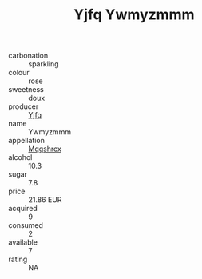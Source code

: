 :PROPERTIES:
:ID:                     009587e5-a9d7-448c-acf8-56c6f88e3ed7
:END:
#+TITLE: Yjfq Ywmyzmmm 

- carbonation :: sparkling
- colour :: rose
- sweetness :: doux
- producer :: [[id:35992ec3-be8f-45d4-87e9-fe8216552764][Yjfq]]
- name :: Ywmyzmmm
- appellation :: [[id:e509dff3-47a1-40fb-af4a-d7822c00b9e5][Mqqshrcx]]
- alcohol :: 10.3
- sugar :: 7.8
- price :: 21.86 EUR
- acquired :: 9
- consumed :: 2
- available :: 7
- rating :: NA


